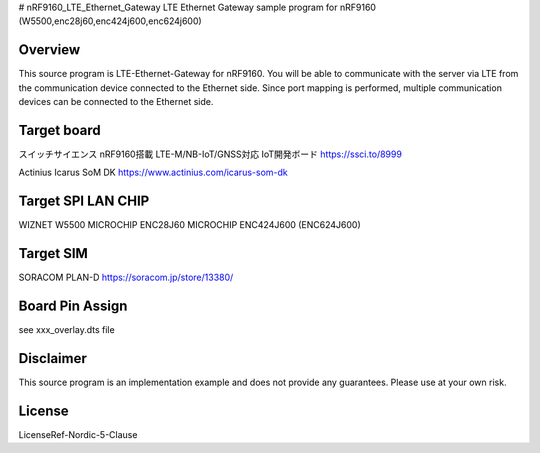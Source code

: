 .. _nrf9160_lte_ethernat_gateway:
# nRF9160_LTE_Ethernet_Gateway
LTE Ethernet Gateway sample program for nRF9160 (W5500,enc28j60,enc424j600,enc624j600)


Overview
###########
This source program is LTE-Ethernet-Gateway for nRF9160.
You will be able to communicate with the server via LTE from the communication device connected to the Ethernet side.
Since port mapping is performed, multiple communication devices can be connected to the Ethernet side.

Target board
###########

スイッチサイエンス nRF9160搭載 LTE-M/NB-IoT/GNSS対応 IoT開発ボード
https://ssci.to/8999

Actinius Icarus SoM DK
https://www.actinius.com/icarus-som-dk


Target SPI LAN CHIP
###########

WIZNET W5500
MICROCHIP ENC28J60
MICROCHIP ENC424J600 (ENC624J600)


Target SIM
###########

SORACOM PLAN-D
https://soracom.jp/store/13380/


Board Pin Assign
###########

see  xxx_overlay.dts file


Disclaimer
###########
This source program is an implementation example and does not provide any guarantees.
Please use at your own risk.

License
##########
LicenseRef-Nordic-5-Clause
